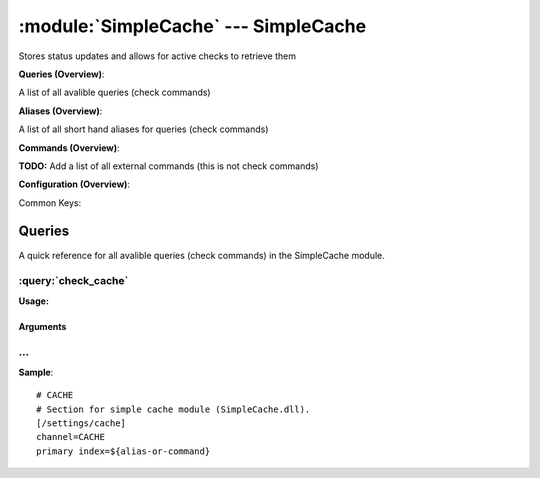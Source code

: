 .. default-domain:: nscp

.. module:: SimpleCache
    :synopsis: Stores status updates and allows for active checks to retrieve them

=====================================
:module:`SimpleCache` --- SimpleCache
=====================================
Stores status updates and allows for active checks to retrieve them

**Queries (Overview)**:

A list of all avalible queries (check commands)

.. csv-table:: 
    :class: contentstable 
    :delim: | 
    :header: "Command", "Description"

    :query:`check_cache` | Fetch results from the cache.


**Aliases (Overview)**:

A list of all short hand aliases for queries (check commands)



.. csv-table:: 
    :class: contentstable 
    :delim: | 
    :header: "Command", "Description"

    checkcache | :query:`check_cache`


**Commands (Overview)**: 

**TODO:** Add a list of all external commands (this is not check commands)

**Configuration (Overview)**:


Common Keys:

.. csv-table:: 
    :class: contentstable 
    :delim: | 
    :header: "Path / Section", "Key", "Description"

    :confpath:`/settings/cache` | :confkey:`~/settings/cache.channel` | CHANNEL
    :confpath:`/settings/cache` | :confkey:`~/settings/cache.primary index` | PRIMARY CACHE INDEX




Queries
=======
A quick reference for all avalible queries (check commands) in the SimpleCache module.

:query:`check_cache`
--------------------
.. query:: check_cache
    :synopsis: Fetch results from the cache.

**Usage:**



.. csv-table:: 
    :class: contentstable 
    :delim: | 
    :header: "Option", "Default Value", "Description"

    :option:`help` | N/A | Show help screen (this screen)
    :option:`help-csv` | N/A | Show help screen as a comma separated list. 
    :option:`help-short` | N/A | Show help screen (short format).
    :option:`key` | N/A | The key (will not be parsed)
    :option:`host` | N/A | The host to look for (translates into the key)
    :option:`command` | N/A | The command to look for (translates into the key)
    :option:`channel` | N/A | The channel to look for (translates into the key)
    :option:`alias` | N/A | The alias to look for (translates into the key)
    :option:`not-found-msg` | Entry not found | The message to display when a message is not found
    :option:`not-found-code` | unknown | The return status to return when a message is not found


Arguments
*********
.. option:: help
    :synopsis: Show help screen (this screen)

    | Show help screen (this screen)

.. option:: help-csv
    :synopsis: Show help screen as a comma separated list. 

    | Show help screen as a comma separated list. 
    | This is useful for parsing the output in scripts and generate documentation etc

.. option:: help-short
    :synopsis: Show help screen (short format).

    | Show help screen (short format).

.. option:: key
    :synopsis: The key (will not be parsed)

    | The key (will not be parsed)

.. option:: host
    :synopsis: The host to look for (translates into the key)

    | The host to look for (translates into the key)

.. option:: command
    :synopsis: The command to look for (translates into the key)

    | The command to look for (translates into the key)

.. option:: channel
    :synopsis: The channel to look for (translates into the key)

    | The channel to look for (translates into the key)

.. option:: alias
    :synopsis: The alias to look for (translates into the key)

    | The alias to look for (translates into the key)

.. option:: not-found-msg
    :synopsis: The message to display when a message is not found

    | The message to display when a message is not found

.. option:: not-found-code
    :synopsis: The return status to return when a message is not found

    | The return status to return when a message is not found






… 
--
.. confpath:: /settings/cache
    :synopsis: CACHE

    **CACHE**

    | Section for simple cache module (SimpleCache.dll).


.. csv-table:: 
    :class: contentstable 
    :delim: | 
    :header: "Key", "Default Value", "Description"

    :confkey:`channel` | CACHE | CHANNEL
    :confkey:`primary index` | ${alias-or-command} | PRIMARY CACHE INDEX


**Sample**::

    # CACHE
    # Section for simple cache module (SimpleCache.dll).
    [/settings/cache]
    channel=CACHE
    primary index=${alias-or-command}


.. confkey:: channel
    :synopsis: CHANNEL

    **CHANNEL**

    | The channel to listen to.

    **Path**: /settings/cache

    **Key**: channel

    **Default value**: CACHE

    **Used by**: :module:`SimpleCache`

    **Sample**::

        [/settings/cache]
        # CHANNEL
        channel=CACHE


.. confkey:: primary index
    :synopsis: PRIMARY CACHE INDEX

    **PRIMARY CACHE INDEX**

    | Set this to the value you want to use as unique key for the cache.
    | Can be any arbitrary string as well as include any of the following special keywords:${command} = The command name, ${host} the host, ${channel} the recieving channel, ${alias} the alias for the command, ${alias-or-command} = alias if set otherweise command, ${message} = the message data (no escape), ${result} = The result status (number).

    **Path**: /settings/cache

    **Key**: primary index

    **Default value**: ${alias-or-command}

    **Used by**: :module:`SimpleCache`

    **Sample**::

        [/settings/cache]
        # PRIMARY CACHE INDEX
        primary index=${alias-or-command}


